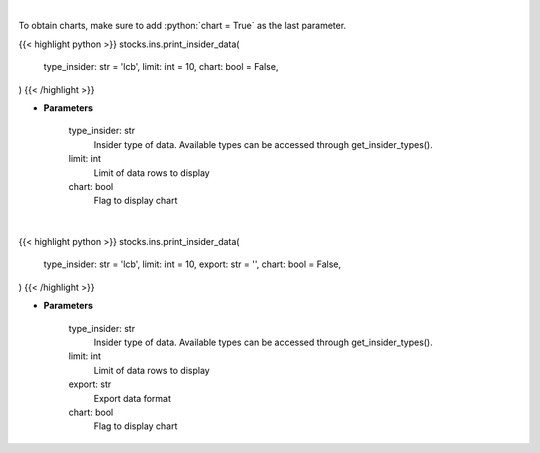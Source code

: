 .. role:: python(code)
    :language: python
    :class: highlight

|

To obtain charts, make sure to add :python:`chart = True` as the last parameter.

.. raw:: html

    <h3>
    > Getting data
    </h3>

{{< highlight python >}}
stocks.ins.print_insider_data(
    type_insider: str = 'lcb',
    limit: int = 10,
    chart: bool = False,
)
{{< /highlight >}}

.. raw:: html

    <p>
    Print insider data
    </p>

* **Parameters**

    type_insider: str
        Insider type of data. Available types can be accessed through get_insider_types().
    limit: int
        Limit of data rows to display
    chart: bool
       Flag to display chart


|

.. raw:: html

    <h3>
    > Getting charts
    </h3>

{{< highlight python >}}
stocks.ins.print_insider_data(
    type_insider: str = 'lcb',
    limit: int = 10,
    export: str = '',
    chart: bool = False,
)
{{< /highlight >}}

.. raw:: html

    <p>
    Print insider data
    </p>

* **Parameters**

    type_insider: str
        Insider type of data. Available types can be accessed through get_insider_types().
    limit: int
        Limit of data rows to display
    export: str
        Export data format
    chart: bool
       Flag to display chart

